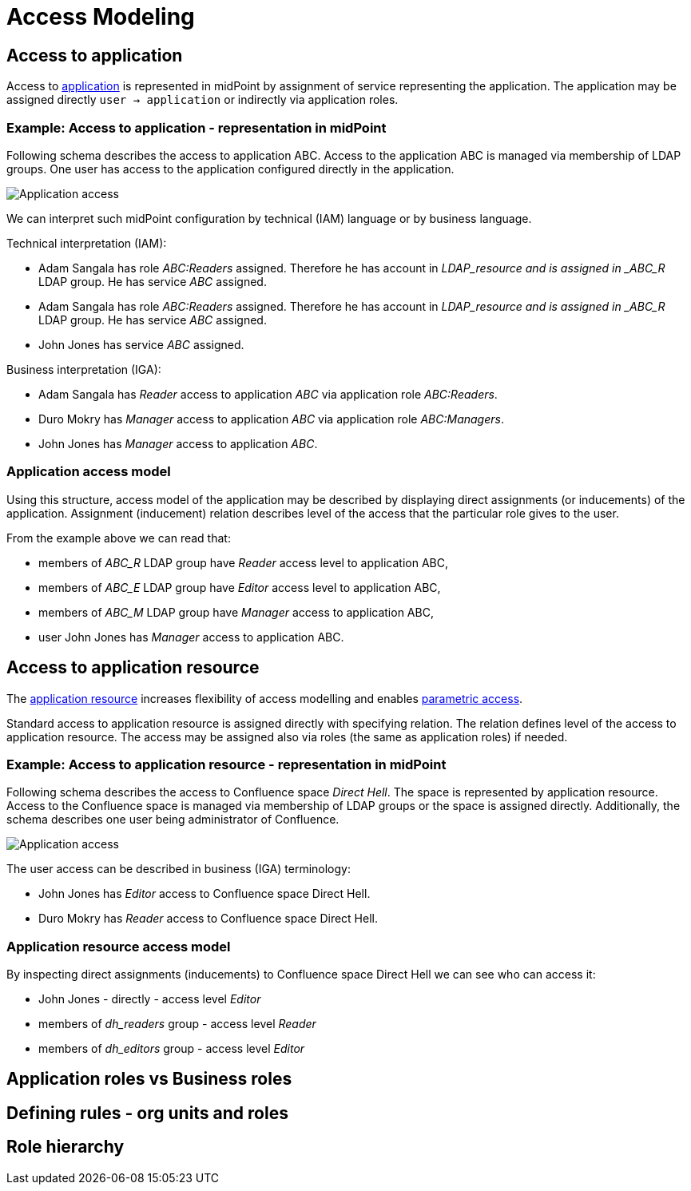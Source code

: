 = Access Modeling
:page-nav-title: Access Modeling
:page-display-order: 200

== Access to application

Access to xref:../objects-and-midpoint/index.adoc#_application[application] is represented in midPoint by assignment of service representing the application.
The application may be assigned directly `user -> application` or indirectly via application roles.

=== Example: Access to application - representation in midPoint

Following schema describes the access to application ABC. Access to the application ABC is managed via membership of LDAP groups. One user has access to the application configured directly in the application.

image:iga-concepts-application-access.png[Application access]

We can interpret such midPoint configuration by technical (IAM) language or by business language.

Technical interpretation (IAM):

* Adam Sangala has role _ABC:Readers_ assigned. Therefore he has account in _LDAP_resource and is assigned in _ABC_R_ LDAP group. He has service _ABC_ assigned.
* Adam Sangala has role _ABC:Readers_ assigned. Therefore he has account in _LDAP_resource and is assigned in _ABC_R_ LDAP group. He has service _ABC_ assigned.
* John Jones has service _ABC_ assigned.

Business interpretation (IGA):

* Adam Sangala has _Reader_ access to application _ABC_ via application role _ABC:Readers_.
* Duro Mokry has _Manager_ access to application _ABC_ via application role _ABC:Managers_.
* John Jones has _Manager_ access to application _ABC_.

=== Application access model

Using this structure, access model of the application may be described by displaying direct assignments (or inducements) of the application. Assignment (inducement) relation describes level of the access that the particular role gives to the user.

From the example above we can read that:

* members of _ABC_R_ LDAP group have _Reader_ access level to application ABC,
* members of _ABC_E_ LDAP group have _Editor_ access level to application ABC,
* members of _ABC_M_ LDAP group have _Manager_ access to application ABC,
* user John Jones has _Manager_ access to application ABC.


== Access to application resource

The xref:../objects-and-midpoint/index.adoc#_application_resource[application resource] increases flexibility of access modelling and enables xref:../parametric-access.adoc[parametric access].

Standard access to application resource is assigned directly with specifying relation. The relation defines level of the access to application resource.
The access may be assigned also via roles (the same as application roles) if needed.

=== Example: Access to application resource - representation in midPoint

Following schema describes the access to Confluence space _Direct Hell_. The space is represented by application resource.
Access to the Confluence space is managed via membership of LDAP groups or the space is assigned directly.
Additionally, the schema describes one user being administrator of Confluence.

image:iga-concepts-app-resource-access.png[Application access]

The user access can be described in business (IGA) terminology:

* John Jones has _Editor_ access to Confluence space Direct Hell.
* Duro Mokry has _Reader_ access to Confluence space Direct Hell.

=== Application resource access model

By inspecting direct assignments (inducements) to Confluence space Direct Hell we can see who can access it:

* John Jones - directly - access level _Editor_
* members of _dh_readers_ group - access level _Reader_
* members of _dh_editors_ group - access level _Editor_


== Application roles vs Business roles

//

== Defining rules - org units and roles
// Pravidla pre pridelenie roly mozu byt riesene bud ako role autoassignment alebo pridelenim roli priamo organizacnej jednotke. V takom pripade je clenom


== Role hierarchy
// - tuto, ze to je struktura na zaklade entitlementov - co ktora rola poskytuje

//== Technical vs. business description of access
//- linka na vrchny dokument a povedat, ze vlastne technicky popis je presne to, co mp aktualne robi a ze business popis je to, co chceme vidiet z pohladu IGA - governance informacia - kto ma pristup kam.
//- technicky popis je vytvorenie uctu na resourci, provisioning systemov
